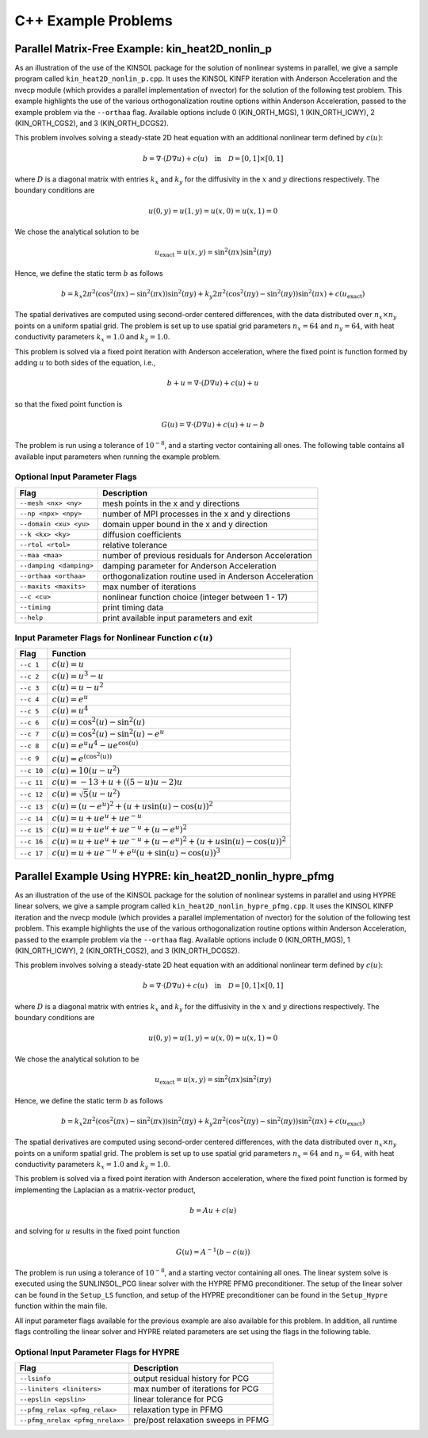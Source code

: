 .. _KINSOL.Examples.CXX:

C++ Example Problems
====================

Parallel Matrix-Free Example: kin_heat2D_nonlin_p
-------------------------------------------------

As an illustration of the use of the KINSOL package for the solution of
nonlinear systems in parallel, we give a sample program called
``kin_heat2D_nonlin_p.cpp``. It uses the KINSOL KINFP iteration with Anderson
Acceleration and the nvecp module (which provides a parallel implementation of
nvector) for the solution of the following test problem. This example highlights
the use of the various orthogonalization routine options within Anderson
Acceleration, passed to the example problem via the ``--orthaa`` flag. Available
options include 0 (KIN_ORTH_MGS), 1 (KIN_ORTH_ICWY), 2 (KIN_ORTH_CGS2), and 3
(KIN_ORTH_DCGS2).

This problem involves solving a steady-state 2D heat equation with an additional
nonlinear term defined by :math:`c(u)`:

.. math::

   b = \nabla \cdot (D \nabla u) + c(u) \quad \text{in} \quad \mathcal{D} = [0,1] \times [0,1]

where :math:`D` is a diagonal matrix with entries :math:`k_x` and :math:`k_y`
for the diffusivity in the :math:`x` and :math:`y` directions respectively. The
boundary conditions are

.. math::

   u(0,y) = u(1,y) = u(x,0) = u(x,1) = 0

We chose the analytical solution to be

.. math::

   u_{\text{exact}} = u(x,y) = \sin^2(\pi x) \sin^2(\pi y)

Hence, we define the static term :math:`b` as follows

.. math::

   b = k_x 2 \pi^2 (\cos^2(\pi x) - \sin^2(\pi x)) \sin^2(\pi y)
       + k_y 2 \pi^2 (\cos^2(\pi y) - \sin^2(\pi y)) \sin^2(\pi x)
       + c(u_{\text{exact}})

The spatial derivatives are computed using second-order centered differences,
with the data distributed over :math:`n_x \times n_y` points on a uniform
spatial grid. The problem is set up to use spatial grid parameters
:math:`n_x=64` and :math:`n_y=64`, with heat conductivity parameters
:math:`k_x=1.0` and :math:`k_y=1.0`.

This problem is solved via a fixed point iteration with Anderson acceleration,
where the fixed point is function formed by adding :math:`u` to both sides of
the equation, i.e.,

.. math::

   b + u = \nabla \cdot (D \nabla u) + c(u) + u

so that the fixed point function is

.. math::

   G(u) = \nabla \cdot (D \nabla u) + c(u) + u - b

The problem is run using a tolerance of :math:`10^{-8}`, and a starting vector
containing all ones. The following table contains all available input parameters
when running the example problem.

Optional Input Parameter Flags
^^^^^^^^^^^^^^^^^^^^^^^^^^^^^^

+-------------------------------+---------------------------------------------------------------+
| Flag                          | Description                                                   |
+===============================+===============================================================+
| ``--mesh <nx> <ny>``          | mesh points in the x and y directions                         |
+-------------------------------+---------------------------------------------------------------+
| ``--np <npx> <npy>``          | number of MPI processes in the x and y directions             |
+-------------------------------+---------------------------------------------------------------+
| ``--domain <xu> <yu>``        | domain upper bound in the x and y direction                   |
+-------------------------------+---------------------------------------------------------------+
| ``--k <kx> <ky>``             | diffusion coefficients                                        |
+-------------------------------+---------------------------------------------------------------+
| ``--rtol <rtol>``             | relative tolerance                                            |
+-------------------------------+---------------------------------------------------------------+
| ``--maa <maa>``               | number of previous residuals for Anderson Acceleration        |
+-------------------------------+---------------------------------------------------------------+
| ``--damping <damping>``       | damping parameter for Anderson Acceleration                   |
+-------------------------------+---------------------------------------------------------------+
| ``--orthaa <orthaa>``         | orthogonalization routine used in Anderson Acceleration       |
+-------------------------------+---------------------------------------------------------------+
| ``--maxits <maxits>``         | max number of iterations                                      |
+-------------------------------+---------------------------------------------------------------+
| ``--c <cu>``                  | nonlinear function choice (integer between 1 - 17)            |
+-------------------------------+---------------------------------------------------------------+
| ``--timing``                  | print timing data                                             |
+-------------------------------+---------------------------------------------------------------+
| ``--help``                    | print available input parameters and exit                     |
+-------------------------------+---------------------------------------------------------------+

Input Parameter Flags for Nonlinear Function :math:`c(u)`
^^^^^^^^^^^^^^^^^^^^^^^^^^^^^^^^^^^^^^^^^^^^^^^^^^^^^^^^^

+------------+--------------------------------------------------------------------------------------+
| Flag       | Function                                                                             |
+============+======================================================================================+
| ``--c 1``  | :math:`c(u) = u`                                                                     |
+------------+--------------------------------------------------------------------------------------+
| ``--c 2``  | :math:`c(u) = u^3 - u`                                                               |
+------------+--------------------------------------------------------------------------------------+
| ``--c 3``  | :math:`c(u) = u - u^2`                                                               |
+------------+--------------------------------------------------------------------------------------+
| ``--c 4``  | :math:`c(u) = e^u`                                                                   |
+------------+--------------------------------------------------------------------------------------+
| ``--c 5``  | :math:`c(u) = u^4`                                                                   |
+------------+--------------------------------------------------------------------------------------+
| ``--c 6``  | :math:`c(u) = \cos^2(u) - \sin^2(u)`                                                 |
+------------+--------------------------------------------------------------------------------------+
| ``--c 7``  | :math:`c(u) = \cos^2(u) - \sin^2(u) - e^u`                                           |
+------------+--------------------------------------------------------------------------------------+
| ``--c 8``  | :math:`c(u) = e^u u^4 - u e^{\cos(u)}`                                               |
+------------+--------------------------------------------------------------------------------------+
| ``--c 9``  | :math:`c(u) = e^{(\cos^2(u))}`                                                       |
+------------+--------------------------------------------------------------------------------------+
| ``--c 10`` | :math:`c(u) = 10(u - u^2)`                                                           |
+------------+--------------------------------------------------------------------------------------+
| ``--c 11`` | :math:`c(u) = -13 + u + ((5-u)u - 2)u`                                               |
+------------+--------------------------------------------------------------------------------------+
| ``--c 12`` | :math:`c(u) = \sqrt{5}(u - u^2)`                                                     |
+------------+--------------------------------------------------------------------------------------+
| ``--c 13`` | :math:`c(u) = (u - e^u)^2 + (u + u \sin(u) - \cos(u))^2`                             |
+------------+--------------------------------------------------------------------------------------+
| ``--c 14`` | :math:`c(u) = u + u e^u + u e^{-u}`                                                  |
+------------+--------------------------------------------------------------------------------------+
| ``--c 15`` | :math:`c(u) = u + u e^u + u e^{-u} + (u - e^u)^2`                                    |
+------------+--------------------------------------------------------------------------------------+
| ``--c 16`` | :math:`c(u) = u + u e^u + u e^{-u} + (u - e^u)^2 + (u + u\sin(u) - \cos(u))^2`       |
+------------+--------------------------------------------------------------------------------------+
| ``--c 17`` | :math:`c(u) = u + u e^{-u} + e^u (u + \sin(u) - \cos(u))^3`                          |
+------------+--------------------------------------------------------------------------------------+

Parallel Example Using HYPRE: kin_heat2D_nonlin_hypre_pfmg
----------------------------------------------------------

As an illustration of the use of the KINSOL package for the solution of
nonlinear systems in parallel and using HYPRE linear solvers, we give a sample
program called ``kin_heat2D_nonlin_hypre_pfmg.cpp``. It uses the KINSOL KINFP
iteration and the nvecp module (which provides a parallel implementation of
nvector) for the solution of the following test problem. This example highlights
the use of the various orthogonalization routine options within Anderson
Acceleration, passed to the example problem via the ``--orthaa`` flag. Available
options include 0 (KIN_ORTH_MGS), 1 (KIN_ORTH_ICWY), 2 (KIN_ORTH_CGS2), and 3
(KIN_ORTH_DCGS2).

This problem involves solving a steady-state 2D heat equation with an additional
nonlinear term defined by :math:`c(u)`:

.. math::

   b = \nabla \cdot (D \nabla u) + c(u) \quad \text{in} \quad \mathcal{D} = [0,1] \times [0,1]

where :math:`D` is a diagonal matrix with entries :math:`k_x` and :math:`k_y`
for the diffusivity in the :math:`x` and :math:`y` directions respectively. The
boundary conditions are

.. math::

   u(0,y) = u(1,y) = u(x,0) = u(x,1) = 0

We chose the analytical solution to be

.. math::

   u_{\text{exact}} = u(x,y) = \sin^2(\pi x) \sin^2(\pi y)

Hence, we define the static term :math:`b` as follows

.. math::

   b = k_x 2 \pi^2 (\cos^2(\pi x) - \sin^2(\pi x)) \sin^2(\pi y)
       + k_y 2 \pi^2 (\cos^2(\pi y) - \sin^2(\pi y)) \sin^2(\pi x)
       + c(u_{\text{exact}})

The spatial derivatives are computed using second-order centered differences,
with the data distributed over :math:`n_x \times n_y` points on a uniform
spatial grid. The problem is set up to use spatial grid parameters
:math:`n_x=64` and :math:`n_y=64`, with heat conductivity parameters
:math:`k_x=1.0` and :math:`k_y=1.0`.

This problem is solved via a fixed point iteration with Anderson acceleration,
where the fixed point function is formed by implementing the Laplacian as a
matrix-vector product,

.. math::
   b = A u + c(u)

and solving for :math:`u` results in the fixed point function

.. math::
   G(u) = A^{-1} (b - c(u))

The problem is run using a tolerance of :math:`10^{-8}`, and a starting vector
containing all ones. The linear system solve is executed using the SUNLINSOL_PCG
linear solver with the HYPRE PFMG preconditioner. The setup of the linear solver
can be found in the ``Setup_LS`` function, and setup of the HYPRE preconditioner
can be found in the ``Setup_Hypre`` function within the main file.

All input parameter flags available for the previous example are also available
for this problem. In addition, all runtime flags controlling the linear solver
and HYPRE related parameters are set using the flags in the following table.

Optional Input Parameter Flags for HYPRE
^^^^^^^^^^^^^^^^^^^^^^^^^^^^^^^^^^^^^^^^

+---------------------------------+---------------------------------------------------------------+
| Flag                            | Description                                                   |
+=================================+===============================================================+
| ``--lsinfo``                    | output residual history for PCG                               |
+---------------------------------+---------------------------------------------------------------+
| ``--liniters <liniters>``       | max number of iterations for PCG                              |
+---------------------------------+---------------------------------------------------------------+
| ``--epslin <epslin>``           | linear tolerance for PCG                                      |
+---------------------------------+---------------------------------------------------------------+
| ``--pfmg_relax <pfmg_relax>``   | relaxation type in PFMG                                       |
+---------------------------------+---------------------------------------------------------------+
| ``--pfmg_nrelax <pfmg_nrelax>`` | pre/post relaxation sweeps in PFMG                            |
+---------------------------------+---------------------------------------------------------------+
